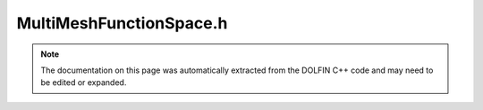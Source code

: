 
.. Documentation for the header file dolfin/function/MultiMeshFunctionSpace.h

.. _programmers_reference_cpp_function_multimeshfunctionspace:

MultiMeshFunctionSpace.h
========================

.. note::
    
    The documentation on this page was automatically extracted from the
    DOLFIN C++ code and may need to be edited or expanded.
    

.. cpp:class:: MultiMeshFunctionSpace

    *Parent class(es)*
    
        * :cpp:class:`Variable`
        
    This class represents a function space on a multimesh. It may
    may be created from a set of standard function spaces by
    repeatedly calling add(), followed by a call to build(). Note
    that a multimesh function space is not useful and its data
    structures are empty until build() has been called.


    .. cpp:function:: MultiMeshFunctionSpace()
    
        Create empty multimesh function space


    .. cpp:function:: std::size_t dim() const
    
        Return dimension of the multimesh function space
        
        *Returns*
            std::size_t
                The dimension of the multimesh function space.


    .. cpp:function:: std::shared_ptr<const MultiMesh> multimesh() const
    
        Return multimesh
        
        *Returns*
            :cpp:class:`MultiMesh`
                The multimesh.


    .. cpp:function:: std::shared_ptr<const MultiMeshDofMap> dofmap() const
    
        Return multimesh dofmap
        
        *Returns*
            :cpp:class:`MultiMeshDofMap`
                The dofmap.


    .. cpp:function:: std::size_t num_parts() const
    
        Return the number of function spaces (parts) of the multimesh function space
        
        *Returns*
            std::size_t
                The number of function spaces (parts) of the multimesh function space.


    .. cpp:function:: std::shared_ptr<const FunctionSpace> part(std::size_t i) const
    
        Return function space (part) number i
        
        *Arguments*
            i (std::size_t)
                The part number
        
        *Returns*
            :cpp:class:`FunctionSpace`
                Function space (part) number i


    .. cpp:function:: std::shared_ptr<const FunctionSpace> view(std::size_t i) const
    
        Return view of multimesh function space for part number i.
        This function differs from the part() function in that it does
        not return the original function space for a part, but rather
        a view of the common multimesh function space (dofs global to
        the collection of parts).
        
        *Arguments*
            i (std::size_t)
                The part number
        
        *Returns*
            :cpp:class:`FunctionSpace`
                Function space (part) number i


    .. cpp:function:: void add(std::shared_ptr<const FunctionSpace> function_space)
    
        Add function space (shared pointer version)
        
        *Arguments*
            function_space (:cpp:class:`FunctionSpace`)
                The function space.


    .. cpp:function:: void add(const FunctionSpace& function_space)
    
        Add function space (reference version)
        
        *Arguments*
            function_space (:cpp:class:`FunctionSpace`)
                The function space.


    .. cpp:function:: void build()
    
        Build multimesh function space


    .. cpp:function:: void build(std::shared_ptr<MultiMesh> multimesh, const std::vector<dolfin::la_index>& offsets)
    
        Build multimesh function space. This function reuses an
        existing multimesh and uses offsets computed from the full
        function spaces on each part.


    .. cpp:function:: static Parameters default_parameters()
    
        Default parameter values


